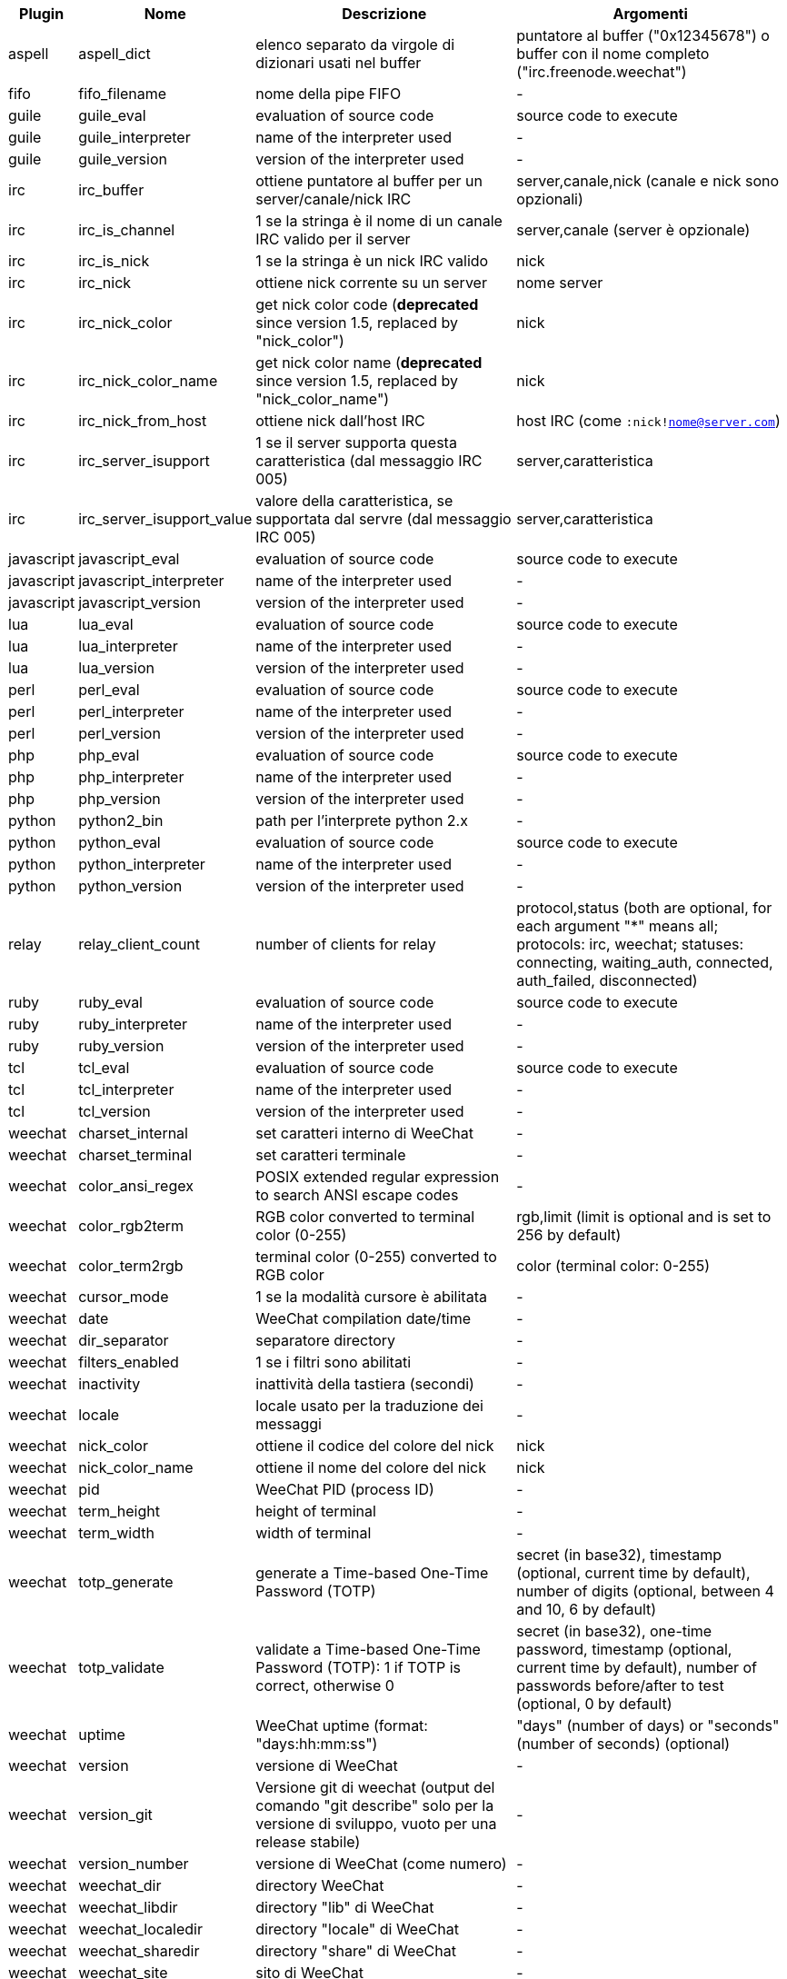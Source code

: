//
// This file is auto-generated by script docgen.py.
// DO NOT EDIT BY HAND!
//
[width="100%",cols="^1,^2,6,6",options="header"]
|===
| Plugin | Nome | Descrizione | Argomenti

| aspell | aspell_dict | elenco separato da virgole di dizionari usati nel buffer | puntatore al buffer ("0x12345678") o buffer con il nome completo ("irc.freenode.weechat")

| fifo | fifo_filename | nome della pipe FIFO | -

| guile | guile_eval | evaluation of source code | source code to execute

| guile | guile_interpreter | name of the interpreter used | -

| guile | guile_version | version of the interpreter used | -

| irc | irc_buffer | ottiene puntatore al buffer per un server/canale/nick IRC | server,canale,nick (canale e nick sono opzionali)

| irc | irc_is_channel | 1 se la stringa è il nome di un canale IRC valido per il server | server,canale (server è opzionale)

| irc | irc_is_nick | 1 se la stringa è un nick IRC valido | nick

| irc | irc_nick | ottiene nick corrente su un server | nome server

| irc | irc_nick_color | get nick color code (*deprecated* since version 1.5, replaced by "nick_color") | nick

| irc | irc_nick_color_name | get nick color name (*deprecated* since version 1.5, replaced by "nick_color_name") | nick

| irc | irc_nick_from_host | ottiene nick dall'host IRC | host IRC (come `:nick!nome@server.com`)

| irc | irc_server_isupport | 1 se il server supporta questa caratteristica (dal messaggio IRC 005) | server,caratteristica

| irc | irc_server_isupport_value | valore della caratteristica, se supportata dal servre (dal messaggio IRC 005) | server,caratteristica

| javascript | javascript_eval | evaluation of source code | source code to execute

| javascript | javascript_interpreter | name of the interpreter used | -

| javascript | javascript_version | version of the interpreter used | -

| lua | lua_eval | evaluation of source code | source code to execute

| lua | lua_interpreter | name of the interpreter used | -

| lua | lua_version | version of the interpreter used | -

| perl | perl_eval | evaluation of source code | source code to execute

| perl | perl_interpreter | name of the interpreter used | -

| perl | perl_version | version of the interpreter used | -

| php | php_eval | evaluation of source code | source code to execute

| php | php_interpreter | name of the interpreter used | -

| php | php_version | version of the interpreter used | -

| python | python2_bin | path per l'interprete python 2.x | -

| python | python_eval | evaluation of source code | source code to execute

| python | python_interpreter | name of the interpreter used | -

| python | python_version | version of the interpreter used | -

| relay | relay_client_count | number of clients for relay | protocol,status (both are optional, for each argument "*" means all; protocols: irc, weechat; statuses: connecting, waiting_auth, connected, auth_failed, disconnected)

| ruby | ruby_eval | evaluation of source code | source code to execute

| ruby | ruby_interpreter | name of the interpreter used | -

| ruby | ruby_version | version of the interpreter used | -

| tcl | tcl_eval | evaluation of source code | source code to execute

| tcl | tcl_interpreter | name of the interpreter used | -

| tcl | tcl_version | version of the interpreter used | -

| weechat | charset_internal | set caratteri interno di WeeChat | -

| weechat | charset_terminal | set caratteri terminale | -

| weechat | color_ansi_regex | POSIX extended regular expression to search ANSI escape codes | -

| weechat | color_rgb2term | RGB color converted to terminal color (0-255) | rgb,limit (limit is optional and is set to 256 by default)

| weechat | color_term2rgb | terminal color (0-255) converted to RGB color | color (terminal color: 0-255)

| weechat | cursor_mode | 1 se la modalità cursore è abilitata | -

| weechat | date | WeeChat compilation date/time | -

| weechat | dir_separator | separatore directory | -

| weechat | filters_enabled | 1 se i filtri sono abilitati | -

| weechat | inactivity | inattività della tastiera (secondi) | -

| weechat | locale | locale usato per la traduzione dei messaggi | -

| weechat | nick_color | ottiene il codice del colore del nick | nick

| weechat | nick_color_name | ottiene il nome del colore del nick | nick

| weechat | pid | WeeChat PID (process ID) | -

| weechat | term_height | height of terminal | -

| weechat | term_width | width of terminal | -

| weechat | totp_generate | generate a Time-based One-Time Password (TOTP) | secret (in base32), timestamp (optional, current time by default), number of digits (optional, between 4 and 10, 6 by default)

| weechat | totp_validate | validate a Time-based One-Time Password (TOTP): 1 if TOTP is correct, otherwise 0 | secret (in base32), one-time password, timestamp (optional, current time by default), number of passwords before/after to test (optional, 0 by default)

| weechat | uptime | WeeChat uptime (format: "days:hh:mm:ss") | "days" (number of days) or "seconds" (number of seconds) (optional)

| weechat | version | versione di WeeChat | -

| weechat | version_git | Versione git di weechat (output del comando "git describe" solo per la versione di sviluppo, vuoto per una release stabile) | -

| weechat | version_number | versione di WeeChat (come numero) | -

| weechat | weechat_dir | directory WeeChat | -

| weechat | weechat_libdir | directory "lib" di WeeChat | -

| weechat | weechat_localedir | directory "locale" di WeeChat | -

| weechat | weechat_sharedir | directory "share" di WeeChat | -

| weechat | weechat_site | sito di WeeChat | -

| weechat | weechat_site_download | sito di WeeChat, pagina di download | -

| weechat | weechat_upgrading | 1 se si sta aggiornando WeeChat (comando `/upgrade`) | -

|===

